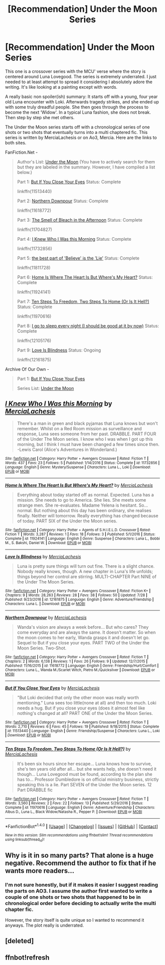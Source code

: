 #+TITLE: [Recommendation] Under the Moon Series

* [Recommendation] Under the Moon Series
:PROPERTIES:
:Author: FairyRave
:Score: 2
:DateUnix: 1514090425.0
:DateShort: 2017-Dec-24
:FlairText: Recommendation
:END:
This one is a crossover series with the MCU' verse where the story is centered around Luna Lovegood. The series is extremely underrated. I just needed to at least attempt to spread it considering I absolutely adore the writing. It's like looking at a painting except with words.

A really basic non spoiler(ish) summary: It starts off with a young, four year old Luna encounter with Loki. Afterwards tragedy strikes, and she ended up with some truly dreadful people. She then goes through the process to become the next ‘Widow'. In a typical Luna fashion, she does not break. Then step by step she met others.

The Under the Moon series starts off with a chronological series of one shots or two shots that eventually turns into a multi chaptered fic. This series is written by MerciaLachesis or on Ao3, Mercia. Here are the links to both sites.

FanFiction.Net -

#+begin_quote
  Author's List: [[https://www.fanfiction.net/u/4500906/MerciaLachesis][Under the Moon]] (You have to actively search for them but they are labeled in the summary. However, I have compiled a list below.)

  Part 1: [[https://www.fanfiction.net/s/11513440/1/But-If-You-Close-Your-Eyes][But If You Close Your Eyes]] Status: Complete

  linkffn(11513440)

  Part 2: [[https://www.fanfiction.net/s/11618772/1/Northern-Downpour][Northern Downpour]] Status: Complete

  linkffn(11618772)

  Part 3: [[https://www.fanfiction.net/s/11704827/1/The-Smell-of-Bleach-in-the-Afternoon][The Smell of Bleach in the Afternoon]] Status: Complete

  linkffn(11704827)

  Part 4: [[https://www.fanfiction.net/s/11732856/1/I-Knew-Who-I-Was-this-Morning][I Knew Who I Was this Morning]] Status: Complete

  linkffn(11732856)

  Part 5: [[https://www.fanfiction.net/s/11811728/1/the-best-part-of-Believe-is-the-Lie][the best part of 'Believe' is the 'Lie']] Status: Complete

  linkffn(11811728)

  Part 6: [[https://www.fanfiction.net/s/11924141/1/Home-Is-Where-The-Heart-Is-But-Where-s-My-Heart][Home Is Where The Heart Is But Where's My Heart?]] Status: Complete

  linkffn(11924141)

  Part 7: [[https://www.fanfiction.net/s/11970616/1/Ten-Steps-To-Freedom-Two-Steps-To-Home-Or-Is-It-Hell][Ten Steps To Freedom, Two Steps To Home (Or Is It Hell?)]] Status: Complete

  linkffn(11970616)

  Part 8: [[https://www.fanfiction.net/s/12105176/1/I-go-to-sleep-every-night-I-should-be-good-at-it-by-now][I go to sleep every night (I should be good at it by now)]] Status: Complete

  linkffn(12105176)

  Part 9: [[https://www.fanfiction.net/s/12161875/1/Love-Is-Blindness][Love Is Blindness]] Status: Ongoing

  linkffn(12161875)
#+end_quote

Archive Of Our Own -

#+begin_quote
  Part 1: [[http://archiveofourown.org/works/4822994][But If You Close Your Eyes]]

  Series List: [[http://archiveofourown.org/series/348479][Under the Moon]]
#+end_quote


** [[http://www.fanfiction.net/s/11732856/1/][*/I Knew Who I Was this Morning/*]] by [[https://www.fanfiction.net/u/4500906/MerciaLachesis][/MerciaLachesis/]]

#+begin_quote
  There's a man in green and black pyjamas that Luna knows but won't remember. Whilst on a Red Room mission as surveillance and response, Luna sees someone from her past. DRABBLE. PART FOUR of the Under The Moon series. I know who I was when I got up this morning, but I think I must have been changed a few times since then. -Lewis Carol (Alice's Adventures in Wonderland.)
#+end_quote

^{/Site/: [[http://www.fanfiction.net/][fanfiction.net]] *|* /Category/: Harry Potter + Avengers Crossover *|* /Rated/: Fiction T *|* /Words/: 437 *|* /Favs/: 23 *|* /Follows/: 5 *|* /Published/: 1/14/2016 *|* /Status/: Complete *|* /id/: 11732856 *|* /Language/: English *|* /Genre/: Mystery/Suspense *|* /Characters/: Luna L., Loki *|* /Download/: [[http://www.ff2ebook.com/old/ffn-bot/index.php?id=11732856&source=ff&filetype=epub][EPUB]] or [[http://www.ff2ebook.com/old/ffn-bot/index.php?id=11732856&source=ff&filetype=mobi][MOBI]]}

--------------

[[http://www.fanfiction.net/s/11924141/1/][*/Home Is Where The Heart Is But Where's My Heart?/*]] by [[https://www.fanfiction.net/u/4500906/MerciaLachesis][/MerciaLachesis/]]

#+begin_quote
  Everything about today started off as normal. Expected. Luna has a mission. She needs to go to America. She lies. She meets some strange men. She re-evaluates. Madame Yelena is hesitant. So... normal. But nothing about this day has been ordinary, she realises finally. Neither will tomorrow. Really everything has changed because of today. PART SIX of the Under the Moon series.
#+end_quote

^{/Site/: [[http://www.fanfiction.net/][fanfiction.net]] *|* /Category/: Harry Potter + Agents of S.H.I.E.L.D. Crossover *|* /Rated/: Fiction T *|* /Words/: 3,287 *|* /Reviews/: 1 *|* /Favs/: 18 *|* /Follows/: 3 *|* /Published/: 5/1/2016 *|* /Status/: Complete *|* /id/: 11924141 *|* /Language/: English *|* /Genre/: Suspense *|* /Characters/: Luna L., Bobbi M., S. Bakshi, Daniel W. *|* /Download/: [[http://www.ff2ebook.com/old/ffn-bot/index.php?id=11924141&source=ff&filetype=epub][EPUB]] or [[http://www.ff2ebook.com/old/ffn-bot/index.php?id=11924141&source=ff&filetype=mobi][MOBI]]}

--------------

[[http://www.fanfiction.net/s/12161875/1/][*/Love Is Blindness/*]] by [[https://www.fanfiction.net/u/4500906/MerciaLachesis][/MerciaLachesis/]]

#+begin_quote
  Luna is pretty sure things will turn out fine. There is a slight chance. Nobody really knows, though. A new chapter in Luna's life unfolds; things beyond her control are stirring. MULTI-CHAPTER Part NINE of the Under The Moon Series.
#+end_quote

^{/Site/: [[http://www.fanfiction.net/][fanfiction.net]] *|* /Category/: Harry Potter + Avengers Crossover *|* /Rated/: Fiction K+ *|* /Chapters/: 9 *|* /Words/: 28,263 *|* /Reviews/: 28 *|* /Favs/: 38 *|* /Follows/: 50 *|* /Updated/: 7/28 *|* /Published/: 9/23/2016 *|* /id/: 12161875 *|* /Language/: English *|* /Genre/: Adventure/Friendship *|* /Characters/: Luna L. *|* /Download/: [[http://www.ff2ebook.com/old/ffn-bot/index.php?id=12161875&source=ff&filetype=epub][EPUB]] or [[http://www.ff2ebook.com/old/ffn-bot/index.php?id=12161875&source=ff&filetype=mobi][MOBI]]}

--------------

[[http://www.fanfiction.net/s/11618772/1/][*/Northern Downpour/*]] by [[https://www.fanfiction.net/u/4500906/MerciaLachesis][/MerciaLachesis/]]

#+begin_quote
  Wanda's vision are always a week before... But who cares? They come everyday and are always the same. It doesn't matter. So when the moon comes to her early, Wanda grasps it and doesn't let go. Sequel to But if you close your eyes. PART TWO of the Under the Moon Series. Two-Shot.
#+end_quote

^{/Site/: [[http://www.fanfiction.net/][fanfiction.net]] *|* /Category/: Harry Potter + Avengers Crossover *|* /Rated/: Fiction T *|* /Chapters/: 2 *|* /Words/: 6,138 *|* /Reviews/: 1 *|* /Favs/: 26 *|* /Follows/: 9 *|* /Updated/: 12/7/2015 *|* /Published/: 11/16/2015 *|* /id/: 11618772 *|* /Language/: English *|* /Genre/: Friendship/Hurt/Comfort *|* /Characters/: Luna L., Wanda M./Scarlet Witch, Pietro M./Quicksilver *|* /Download/: [[http://www.ff2ebook.com/old/ffn-bot/index.php?id=11618772&source=ff&filetype=epub][EPUB]] or [[http://www.ff2ebook.com/old/ffn-bot/index.php?id=11618772&source=ff&filetype=mobi][MOBI]]}

--------------

[[http://www.fanfiction.net/s/11513440/1/][*/But If You Close Your Eyes/*]] by [[https://www.fanfiction.net/u/4500906/MerciaLachesis][/MerciaLachesis/]]

#+begin_quote
  "But Loki decided that only the other moon was really worth mentioning." Luna sees too little(none at all) and then too much. Loki needs a hug. But if you close your eyes (does it almost feel like nothing's changed at all? PART ONE of the Under the Moon Series.
#+end_quote

^{/Site/: [[http://www.fanfiction.net/][fanfiction.net]] *|* /Category/: Harry Potter + Avengers Crossover *|* /Rated/: Fiction T *|* /Words/: 2,710 *|* /Reviews/: 6 *|* /Favs/: 45 *|* /Follows/: 19 *|* /Published/: 9/18/2015 *|* /Status/: Complete *|* /id/: 11513440 *|* /Language/: English *|* /Genre/: Friendship/Suspense *|* /Characters/: Luna L., Loki *|* /Download/: [[http://www.ff2ebook.com/old/ffn-bot/index.php?id=11513440&source=ff&filetype=epub][EPUB]] or [[http://www.ff2ebook.com/old/ffn-bot/index.php?id=11513440&source=ff&filetype=mobi][MOBI]]}

--------------

[[http://www.fanfiction.net/s/11970616/1/][*/Ten Steps To Freedom, Two Steps To Home (Or Is It Hell?)/*]] by [[https://www.fanfiction.net/u/4500906/MerciaLachesis][/MerciaLachesis/]]

#+begin_quote
  It's been six hours since her escape... Luna knows how to survive, she's ten years old after all... but she wants help, she doesn't need it though... Luna Lovegood must be found, according to the plan she has to... Professor Dumbledore is on official ministry business, strictly speaking this is a lie. Part SEVEN of the Under the Moon series. 12 Part DRABBLE fic
#+end_quote

^{/Site/: [[http://www.fanfiction.net/][fanfiction.net]] *|* /Category/: Harry Potter + Avengers Crossover *|* /Rated/: Fiction T *|* /Words/: 3,560 *|* /Reviews/: 2 *|* /Favs/: 22 *|* /Follows/: 13 *|* /Published/: 5/29/2016 *|* /Status/: Complete *|* /id/: 11970616 *|* /Language/: English *|* /Genre/: Adventure/Friendship *|* /Characters/: Albus D., Luna L., Black Widow/Natasha R., Pepper P. *|* /Download/: [[http://www.ff2ebook.com/old/ffn-bot/index.php?id=11970616&source=ff&filetype=epub][EPUB]] or [[http://www.ff2ebook.com/old/ffn-bot/index.php?id=11970616&source=ff&filetype=mobi][MOBI]]}

--------------

*FanfictionBot*^{1.4.0} *|* [[[https://github.com/tusing/reddit-ffn-bot/wiki/Usage][Usage]]] | [[[https://github.com/tusing/reddit-ffn-bot/wiki/Changelog][Changelog]]] | [[[https://github.com/tusing/reddit-ffn-bot/issues/][Issues]]] | [[[https://github.com/tusing/reddit-ffn-bot/][GitHub]]] | [[[https://www.reddit.com/message/compose?to=tusing][Contact]]]

^{/New in this version: Slim recommendations using/ ffnbot!slim! /Thread recommendations using/ linksub(thread_id)!}
:PROPERTIES:
:Author: FanfictionBot
:Score: 2
:DateUnix: 1514094687.0
:DateShort: 2017-Dec-24
:END:


** Why is it in so many parts? That alone is a huge negative. Recommend the author to fix that if he wants more readers...
:PROPERTIES:
:Author: Edocsiru
:Score: 2
:DateUnix: 1514511048.0
:DateShort: 2017-Dec-29
:END:

*** I'm not sure honestly, but if it makes it easier I suggest reading the parts on AO3. I assume the author first wanted to write a couple of one shots or two shots that happened to be in chronological order before deciding to actually write the multi chapter fic.

However, the story itself is quite unique so I wanted to recommend it anyways. The plot really is underrated.
:PROPERTIES:
:Author: FairyRave
:Score: 1
:DateUnix: 1514513371.0
:DateShort: 2017-Dec-29
:END:


** [deleted]
:PROPERTIES:
:Score: 1
:DateUnix: 1514090438.0
:DateShort: 2017-Dec-24
:END:


** ffnbot!refresh
:PROPERTIES:
:Author: FairyRave
:Score: 1
:DateUnix: 1514094643.0
:DateShort: 2017-Dec-24
:END:
